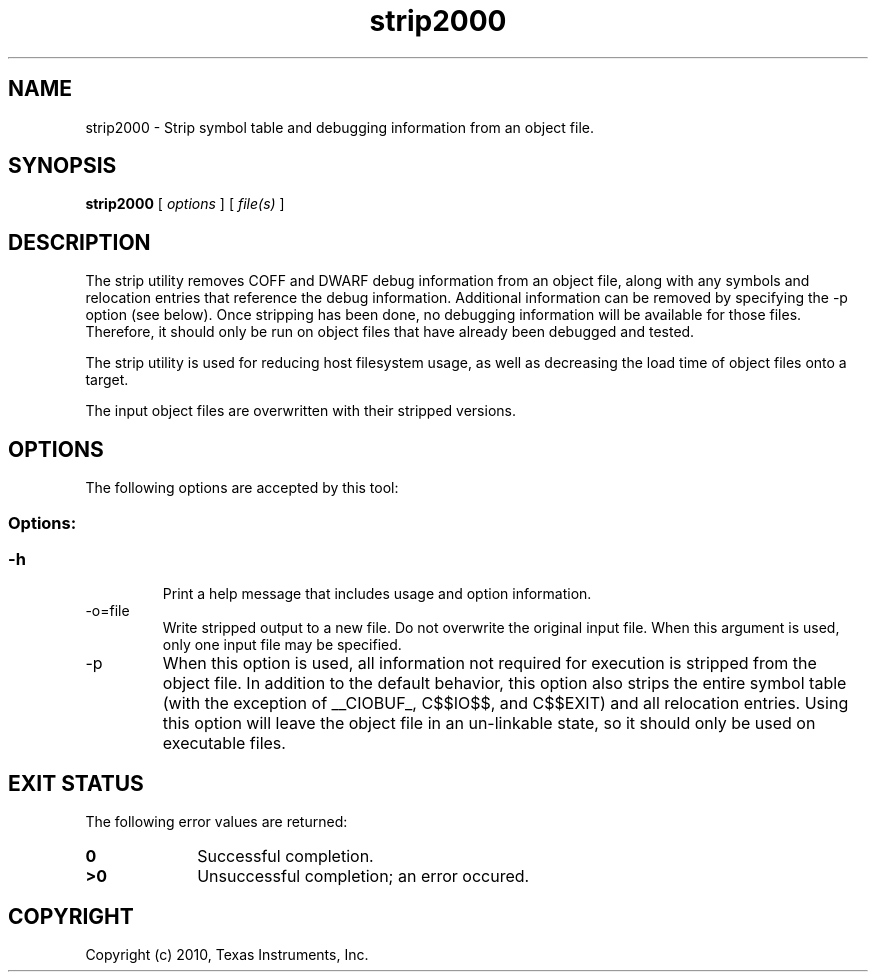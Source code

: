 .bd B 3
.TH strip2000 1 "Sep 27, 2010" "TI Tools" "TI Code Generation Tools"
.SH NAME
strip2000 - Strip symbol table and debugging information from an object file.
.SH SYNOPSIS
.B strip2000
[
.I options
] [
.I file(s)
]
.SH DESCRIPTION
The strip utility removes COFF and DWARF debug information from an object file, along with any symbols and relocation entries that reference the debug information.  Additional information can be removed by specifying the -p option (see below).   Once stripping has been done, no debugging information will be available for those files.  Therefore, it should only be run on object files that have already been debugged and tested.

The strip utility is used for reducing host filesystem usage, as well as decreasing the load time of object files onto a target.

The input object files are overwritten with their stripped versions.
.SH OPTIONS
The following options are accepted by this tool:
.SS Options:
.SS
.TP
-h
Print a help message that includes usage and option information.
.TP
-o=file
Write stripped output to a new file. Do not overwrite the original input file.  When this argument is used, only one input file may be specified.
.TP
-p
When this option is used, all information not required for execution is stripped from the object file.    In addition to the default behavior, this option also strips the entire symbol table (with the exception of __CIOBUF_, C$$IO$$, and C$$EXIT) and all relocation entries.    Using this option will leave the object file in an un-linkable state, so it should only be used on executable files.
.SH EXIT STATUS
The following error values are returned:
.PD 0
.TP 10
.B 0
Successful completion.
.TP
.B >0
Unsuccessful completion; an error occured.
.PD
.SH COPYRIGHT
.TP
Copyright (c) 2010, Texas Instruments, Inc.
